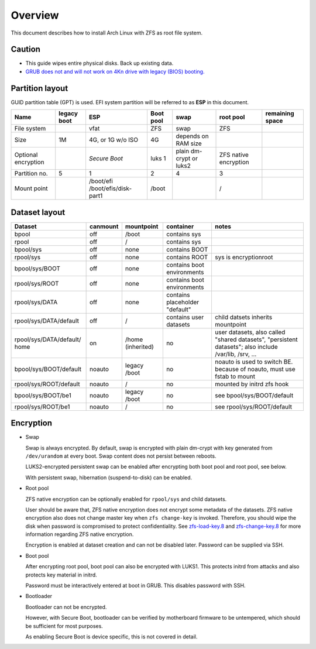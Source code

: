 .. highlight:: sh

Overview
======================
This document describes how to install Arch Linux with ZFS as root
file system.

Caution
~~~~~~~

- This guide wipes entire physical disks. Back up existing data.
- `GRUB does not and
  will not work on 4Kn drive with legacy (BIOS) booting.
  <http://savannah.gnu.org/bugs/?46700>`__

Partition layout
~~~~~~~~~~~~~~~~

GUID partition table (GPT) is used.
EFI system partition will be referred to as **ESP** in this document.

+----------------------+----------------------+-----------------------+----------------------+---------------------+-----------------------+-----------------+
| Name                 | legacy boot          | ESP                   | Boot pool            | swap                | root pool             | remaining space |
+======================+======================+=======================+======================+=====================+=======================+=================+
| File system          |                      |  vfat                 | ZFS                  | swap                | ZFS                   |                 |
+----------------------+----------------------+-----------------------+----------------------+---------------------+-----------------------+-----------------+
| Size                 |  1M                  |  4G, or 1G w/o ISO    | 4G                   | depends on RAM size |                       |                 |
+----------------------+----------------------+-----------------------+----------------------+---------------------+-----------------------+-----------------+
| Optional encryption  |                      |  *Secure Boot*        | luks 1               | plain dm-crypt or   | ZFS native encryption |                 |
|                      |                      |                       |                      | luks2               |                       |                 |
+----------------------+----------------------+-----------------------+----------------------+---------------------+-----------------------+-----------------+
| Partition no.        | 5                    | 1                     | 2                    | 4                   | 3                     |                 |
+----------------------+----------------------+-----------------------+----------------------+---------------------+-----------------------+-----------------+
| Mount point          |                      | /boot/efi             | /boot                |                     | /                     |                 |
|                      |                      | /boot/efis/disk-part1 |                      |                     |                       |                 |
+----------------------+----------------------+-----------------------+----------------------+---------------------+-----------------------+-----------------+

Dataset layout
~~~~~~~~~~~~~~

+---------------------------+----------------------+----------------------+-------------------------------------+-------------------------------------------+
| Dataset                   | canmount             | mountpoint           | container                           | notes                                     |
+===========================+======================+======================+=====================================+===========================================+
| bpool                     | off                  | /boot                | contains sys                        |                                           |
+---------------------------+----------------------+----------------------+-------------------------------------+-------------------------------------------+
| rpool                     | off                  | /                    | contains sys                        |                                           |
+---------------------------+----------------------+----------------------+-------------------------------------+-------------------------------------------+
| bpool/sys                 | off                  | none                 | contains BOOT                       |                                           |
+---------------------------+----------------------+----------------------+-------------------------------------+-------------------------------------------+
|      rpool/sys            | off                  | none                 | contains ROOT                       | sys is encryptionroot                     |
+---------------------------+----------------------+----------------------+-------------------------------------+-------------------------------------------+
|      bpool/sys/BOOT       | off                  | none                 | contains boot environments          |                                           |
+---------------------------+----------------------+----------------------+-------------------------------------+-------------------------------------------+
|      rpool/sys/ROOT       | off                  | none                 | contains boot environments          |                                           |
+---------------------------+----------------------+----------------------+-------------------------------------+-------------------------------------------+
|      rpool/sys/DATA       | off                  | none                 | contains placeholder "default"      |                                           |
+---------------------------+----------------------+----------------------+-------------------------------------+-------------------------------------------+
|  rpool/sys/DATA/default   | off                  | /                    | contains user datasets              | child datsets inherits mountpoint         |
+---------------------------+----------------------+----------------------+-------------------------------------+-------------------------------------------+
| rpool/sys/DATA/default/   | on                   |  /home (inherited)   | no                                  |                                           |
| home                      |                      |                      |                                     | user datasets, also called "shared        |
|                           |                      |                      |                                     | datasets", "persistent datasets"; also    |
|                           |                      |                      |                                     | include /var/lib, /srv, ...               |
+---------------------------+----------------------+----------------------+-------------------------------------+-------------------------------------------+
|   bpool/sys/BOOT/default  | noauto               | legacy /boot         | no                                  | noauto is used to switch BE. because of   |
|                           |                      |                      |                                     | noauto, must use fstab to mount           |
+---------------------------+----------------------+----------------------+-------------------------------------+-------------------------------------------+
|   rpool/sys/ROOT/default  | noauto               | /                    | no                                  | mounted by initrd zfs hook                |
+---------------------------+----------------------+----------------------+-------------------------------------+-------------------------------------------+
|   bpool/sys/BOOT/be1      | noauto               | legacy /boot         | no                                  | see bpool/sys/BOOT/default                |
+---------------------------+----------------------+----------------------+-------------------------------------+-------------------------------------------+
|   rpool/sys/ROOT/be1      | noauto               | /                    | no                                  | see rpool/sys/ROOT/default                |
+---------------------------+----------------------+----------------------+-------------------------------------+-------------------------------------------+

Encryption
~~~~~~~~~~

- Swap

  Swap is always encrypted. By default, swap is encrypted
  with plain dm-crypt with key generated from ``/dev/urandom``
  at every boot. Swap content does not persist between reboots.

  LUKS2-encrypted persistent swap can be
  enabled after encrypting both boot pool and root pool, see below.

  With persistent swap, hibernation (suspend-to-disk) can be enabled.

- Root pool

  ZFS native encryption can be optionally enabled for ``rpool/sys``
  and child datasets.

  User should be aware that, ZFS native encryption does not
  encrypt some metadata of the datasets.
  ZFS native encryption also does not change master key when ``zfs change-key`` is invoked.
  Therefore, you should wipe the disk when password is compromised to protect confidentiality.
  See `zfs-load-key.8 <https://openzfs.github.io/openzfs-docs/man/8/zfs-load-key.8.html>`__
  and `zfs-change-key.8 <https://openzfs.github.io/openzfs-docs/man/8/zfs-change-key.8.html>`__
  for more information regarding ZFS native encryption.

  Encryption is enabled at dataset creation and can not be disabled later.
  Password can be supplied via SSH.

- Boot pool

  After encrypting root pool, boot pool can also be encrypted with LUKS1.
  This protects initrd from attacks and also protects key material in initrd.

  Password must be interactively entered at boot in GRUB. This disables
  password with SSH.

- Bootloader

  Bootloader can not be encrypted.

  However, with Secure Boot, bootloader
  can be verified by motherboard firmware to be untempered,
  which should be sufficient for most purposes.

  As enabling Secure Boot is device specific, this is not
  covered in detail.
